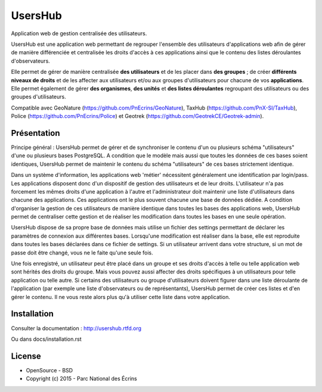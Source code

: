 UsersHub
=========

Application web de gestion centralisée des utilisateurs.

UsersHub est une application web permettant de regrouper l'ensemble des utilisateurs d'applications web afin de gérer de manière différenciée et centralisée les droits d'accès à ces applications ainsi que le contenu des listes déroulantes d'observateurs. 

Elle permet de gérer de manière centralisée **des utilisateurs** et de les placer dans **des groupes** ; de créer **différents niveaux de droits** et de les affecter aux utilisateurs et/ou aux groupes d'utilisateurs pour chacune de vos **applications**. Elle permet également de gérer **des organismes**, **des unités** et **des listes déroulantes** regroupant des utilisateurs ou des groupes d'utilisateurs.

Compatible avec GeoNature (https://github.com/PnEcrins/GeoNature), TaxHub (https://github.com/PnX-SI/TaxHub), Police (https://github.com/PnEcrins/Police) et Geotrek (https://github.com/GeotrekCE/Geotrek-admin).

Présentation
-----------

Principe général : UsersHub permet de gérer et de synchroniser le contenu d'un ou plusieurs schéma "utilisateurs" d'une ou plusieurs bases PostgreSQL. A condition que le modèle mais aussi que toutes les données de ces bases soient identiques, UsersHub permet de maintenir le contenu du schéma "utilisateurs" de ces bases strictement identique.

Dans un système d'information, les applications web 'métier' nécessitent généralement une identification par login/pass. 
Les applications disposent donc d'un dispositif de gestion des utilisateurs et de leur droits.
L'utilisateur n'a pas forcement les mêmes droits d'une application à l'autre et l'administrateur doit maintenir une liste d'utilisateurs dans chacune des applications. Ces applications ont le plus souvent chacune une base de données dédiée.
A condition d'organiser la gestion de ces utilisateurs de manière identique dans toutes les bases des applications web, UsersHub permet de centraliser cette gestion et de réaliser les modification dans toutes les bases en une seule opération.

UsersHub dispose de sa propre base de données mais utilise un fichier des settings permettant de déclarer les paramètres de connexion aux différentes bases.
Lorsqu'une modification est réaliser dans la base, elle est reproduite dans toutes les bases déclarées dans ce fichier de settings.
Si un utilisateur arrivent dans votre structure, si un mot de passe doit être changé, vous ne le faite qu'une seule fois.

Une fois enregistré, un utilisateur peut être placé dans un groupe et ses droits d'accès à telle ou telle application web sont hérités des droits du groupe.
Mais vous pouvez aussi affecter des droits spécifiques à un utilisateurs pour telle application  ou telle autre.
Si certains des utilisateurs ou groupe d'utilisateurs doivent figurer dans une liste déroulante de l'application (par exemple une liste d'observateurs ou de représentants), UsersHub permet de créer ces listes et d'en gérer le contenu. 
Il ne vous reste alors plus qu'à utiliser cette liste dans votre application.

.. image :: docs/images/capture-application.jpg

Installation
-----------

Consulter la documentation :  `<http://usershub.rtfd.org>`_

Ou dans docs/installation.rst

License
-------

* OpenSource - BSD
* Copyright (c) 2015 - Parc National des Écrins


.. image:: http://geonature.fr/img/logo-pne.jpg
    :target: http://www.ecrins-parcnational.fr
